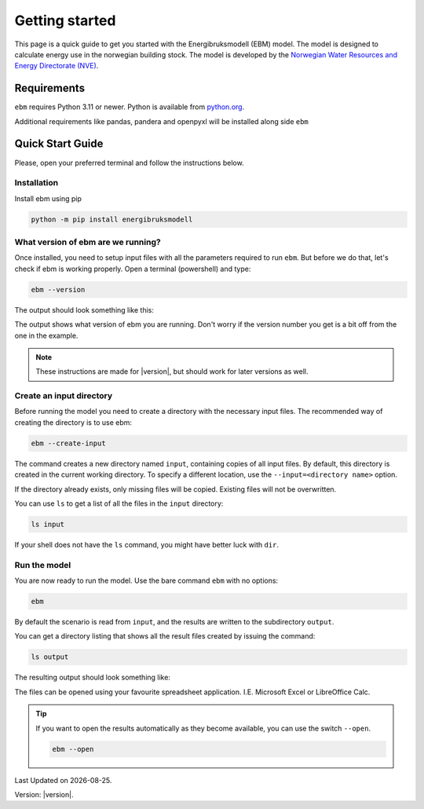 
Getting started
===============
This page is a quick guide to get you started with the Energibruksmodell (EBM) model. The model is designed to calculate
energy use in the norwegian building stock. The model is developed by the
`Norwegian Water Resources and Energy Directorate (NVE) <https://www.nve.no>`_.


Requirements
------------

``ebm`` requires Python 3.11 or newer. Python is available from `python.org <https://www.python.org/downloads/>`_.

Additional requirements like pandas, pandera and openpyxl will be installed along side ``ebm``


Quick Start Guide
-----------------

Please, open your preferred terminal and follow the instructions below.

.. image:: ../_static/getting_started/ebm-in-windows-terminal.png


Installation
^^^^^^^^^^^^

.. only:: internal

   .. admonition:: For NVE

      For kjøring internt hos NVE er ikke dette steget nødvendig. Du kan i stedet åpne
      ``Tilkobling mot eksternt skrivebord`` og bruke Datamaskin: |ebm_installation_host|. Dersom du ikke
      har tilgang til |ebm_installation_host|. Kontakt brukerstøtte.

      Når du er koblet til |ebm_installation_host| kan du gå videre til :ref:`What version of ebm are we running?`


Install ebm using pip


.. code-block:: bash

  python -m pip install energibruksmodell



What version of ebm are we running?
^^^^^^^^^^^^^^^^^^^^^^^^^^^^^^^^^^^

Once installed, you need to setup input files with all the parameters required to  run ``ebm``. But before we do that, let's
check if ebm is working properly. Open a terminal (powershell) and type:

.. code-block:: bash

   ebm --version

The output should look something like this:

.. admonition:: expected output
   :collapsible: open
   :class: expected-output

   .. code-block:: powershell

    PS C:\Users\user> ebm --version
    ebm 1.2.9
    PS C:\Users\user>

The output shows what version of ebm you are running. Don't worry if the version number you get is a bit off from the one
in the example.


.. note::

    These instructions are made for |version|, but should work for later versions as well.



Create an input directory
^^^^^^^^^^^^^^^^^^^^^^^^^

Before running the model you need to create a directory with the necessary input files. The recommended way of creating
the directory is to use ebm:

.. code-block:: bash

   ebm --create-input


.. admonition:: expected output
   :collapsible: closed
   :class: expected-output

   .. code-block:: powershell

      PS C:\Users\user\Documents> python -m ebm --create-input
      0:00:01.25 - Using data from "input"
      0:00:01.26 - Copy input from C:\Users\user\pyc\Energibruksmodell\ebm\data
      0:00:01.26 - Creating directory input
      0:00:01.28 - Creating missing file  input\building_code_parameters.csv
      0:00:01.30 - Creating missing file  input\s_curve.csv
      0:00:01.33 - Creating missing file  input\population_forecast.csv
      0:00:01.35 - Creating missing file  input\new_buildings_residential.csv
      0:00:01.38 - Creating missing file  input\area_new_residential_buildings.csv
      0:00:01.42 - Creating missing file  input\area.csv
      0:00:01.45 - Creating missing file  input\energy_need_behaviour_factor.csv
      0:00:01.48 - Creating missing file  input\energy_need_original_condition.csv
      0:00:01.51 - Creating missing file  input\improvement_building_upgrade.csv
      0:00:01.54 - Creating missing file  input\energy_need_improvements.csv
      0:00:01.57 - Creating missing file  input\holiday_home_energy_consumption.csv
      0:00:01.60 - Creating missing file  input\holiday_home_stock.csv
      0:00:01.62 - Creating missing file  input\area_per_person.csv
      0:00:01.65 - Creating missing file  input\heating_system_initial_shares.csv
      0:00:01.68 - Creating missing file  input\heating_system_efficiencies.csv
      0:00:01.71 - Creating missing file  input\heating_system_forecast.csv
      0:00:01.71 - Finished creating input files in input


The command creates a new directory named ``input``, containing copies of all input files. By default, this directory is
created in the current working directory. To specify a different location, use the ``--input=<directory name>`` option.

If the directory already exists, only missing files will be copied. Existing files will not be overwritten.

You can use ``ls`` to get a list of all the files in the ``input`` directory:

.. code-block:: bash

    ls input


.. admonition:: expected output
   :collapsible: closed
   :class: expected-output

   .. code-block:: powershell

      PS C:\Users\user\Documents> ls input

           Directory: C:\Users\user\Documents\input
      
      Mode                 LastWriteTime         Length Name
      ----                 -------------         ------ ----
      -a----        30.09.2025     12:10           2475 area.csv
      -a----        30.09.2025     12:10            114 area_new_residential_buildings.csv
      -a----        30.09.2025     12:10            192 area_per_person.csv
      -a----        30.09.2025     12:10            238 building_code_parameters.csv
      -a----        30.09.2025     12:10            305 energy_need_behaviour_factor.csv
      -a----        30.09.2025     12:10            462 energy_need_improvements.csv
      -a----        30.09.2025     12:10          23191 energy_need_original_condition.csv
      -a----        30.09.2025     12:10           1340 heating_system_efficiencies.csv
      -a----        30.09.2025     12:10           1847 heating_system_forecast.csv
      -a----        30.09.2025     12:10          67093 heating_system_initial_shares.csv
      -a----        30.09.2025     12:10            446 holiday_home_energy_consumption.csv
      -a----        30.09.2025     12:10            652 holiday_home_stock.csv
      -a----        30.09.2025     12:10            475 improvement_building_upgrade.csv
      -a----        30.09.2025     12:10           1807 new_buildings_residential.csv
      -a----        30.09.2025     12:10            959 population_forecast.csv
      -a----        30.09.2025     12:10           1854 s_curve.csv


If your shell does not have the ``ls`` command, you might have better luck with ``dir``.


Run the model
^^^^^^^^^^^^^

You are now ready to run the model. Use the bare command ``ebm`` with no options:

.. code-block:: bash

   ebm


.. admonition:: expected output
   :collapsible: open
   :class: expected-output

   .. code-block:: powershell

      PS C:\Users\user\Documents> python -m ebm
      0:00:01.44 - Using data from "input"
      0:00:04.58 - Wrote output\area.xlsx
      0:00:04.97 - Wrote output\heating_system_share.xlsx
      0:00:05.34 - Wrote output\heat_prod_hp.xlsx
      0:00:09.32 - Wrote output\energy_use.xlsx
      0:00:17.10 - Wrote output\energy_purpose.xlsx
      0:00:18.39 - Wrote output\demolition_construction.xlsx


By default the scenario is read from ``input``, and the results are written to the subdirectory ``output``.

You can get a directory listing that shows all the result files created by issuing the command:

.. code-block:: bash

   ls output

The resulting output should look something like:

.. admonition:: expected output
   :collapsible: open
   :class: expected-output

   .. code-block:: powershell


           Directory: C:\Users\user\Documents\output


       Mode                 LastWriteTime         Length Name
       ----                 -------------         ------ ----
       -a----        18.09.2025     12:27          98844 area.xlsx
       -a----        18.09.2025     12:27         119998 demolition_construction.xlsx
       -a----        18.09.2025     12:27         647028 energy_purpose.xlsx
       -a----        18.09.2025     12:27         526083 energy_use.xlsx
       -a----        18.09.2025     12:27          32244 heating_system_share.xlsx
       -a----        18.09.2025     12:27           7349 heat_prod_hp.xlsx
       -a----        13.02.2025     11:18             50 README.md



The files can be opened using your favourite spreadsheet application. I.E. Microsoft Excel or LibreOffice Calc.



.. tip::

    If you want to open the results automatically as they become available, you can use the switch ``--open``.

    .. code-block:: bash

       ebm --open



.. seealso::

   :ref:`result files`
        An overview of the contents of all the output files.
   :ref:`Additional arguments <user-guide-additional-arguments>`
        Shows all the commands available for ``ebm``.
   :ref:`User case`
        gives a run-down on how you can change the input files to better suit your needs.



.. |date| date::

Last Updated on |date|.

Version: |version|.

